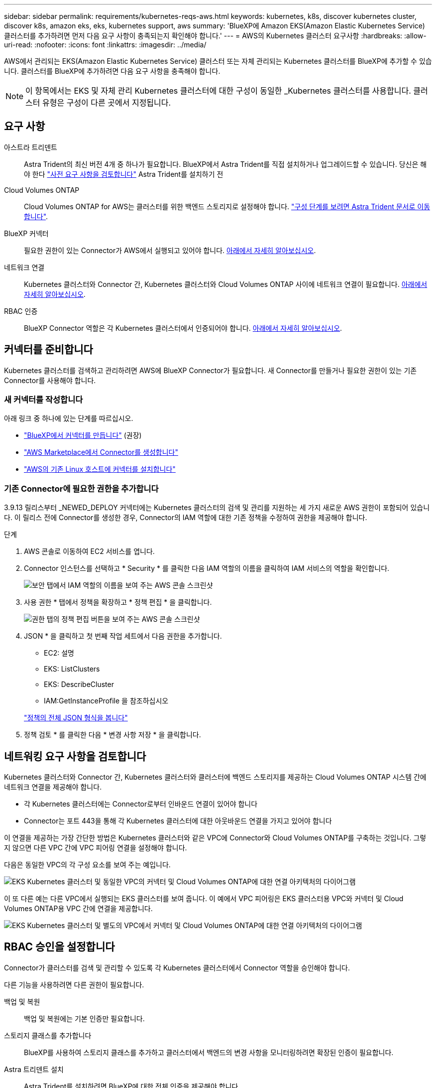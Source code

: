 ---
sidebar: sidebar 
permalink: requirements/kubernetes-reqs-aws.html 
keywords: kubernetes, k8s, discover kubernetes cluster, discover k8s, amazon eks, eks, kubernetes support, aws 
summary: 'BlueXP에 Amazon EKS(Amazon Elastic Kubernetes Service) 클러스터를 추가하려면 먼저 다음 요구 사항이 충족되는지 확인해야 합니다.' 
---
= AWS의 Kubernetes 클러스터 요구사항
:hardbreaks:
:allow-uri-read: 
:nofooter: 
:icons: font
:linkattrs: 
:imagesdir: ../media/


[role="lead"]
AWS에서 관리되는 EKS(Amazon Elastic Kubernetes Service) 클러스터 또는 자체 관리되는 Kubernetes 클러스터를 BlueXP에 추가할 수 있습니다. 클러스터를 BlueXP에 추가하려면 다음 요구 사항을 충족해야 합니다.


NOTE: 이 항목에서는 EKS 및 자체 관리 Kubernetes 클러스터에 대한 구성이 동일한 _Kubernetes 클러스터를 사용합니다. 클러스터 유형은 구성이 다른 곳에서 지정됩니다.



== 요구 사항

아스트라 트리덴트:: Astra Trident의 최신 버전 4개 중 하나가 필요합니다. BlueXP에서 Astra Trident를 직접 설치하거나 업그레이드할 수 있습니다. 당신은 해야 한다 link:https://docs.netapp.com/us-en/trident/trident-get-started/requirements.html["사전 요구 사항을 검토합니다"^] Astra Trident를 설치하기 전
Cloud Volumes ONTAP:: Cloud Volumes ONTAP for AWS는 클러스터를 위한 백엔드 스토리지로 설정해야 합니다. https://docs.netapp.com/us-en/trident/trident-use/backends.html["구성 단계를 보려면 Astra Trident 문서로 이동합니다"^].
BlueXP 커넥터:: 필요한 권한이 있는 Connector가 AWS에서 실행되고 있어야 합니다. <<커넥터를 준비합니다,아래에서 자세히 알아보십시오>>.
네트워크 연결:: Kubernetes 클러스터와 Connector 간, Kubernetes 클러스터와 Cloud Volumes ONTAP 사이에 네트워크 연결이 필요합니다. <<네트워킹 요구 사항을 검토합니다,아래에서 자세히 알아보십시오>>.
RBAC 인증:: BlueXP Connector 역할은 각 Kubernetes 클러스터에서 인증되어야 합니다. <<RBAC 승인을 설정합니다,아래에서 자세히 알아보십시오>>.




== 커넥터를 준비합니다

Kubernetes 클러스터를 검색하고 관리하려면 AWS에 BlueXP Connector가 필요합니다. 새 Connector를 만들거나 필요한 권한이 있는 기존 Connector를 사용해야 합니다.



=== 새 커넥터를 작성합니다

아래 링크 중 하나에 있는 단계를 따르십시오.

* link:https://docs.netapp.com/us-en/cloud-manager-setup-admin/task-creating-connectors-aws.html["BlueXP에서 커넥터를 만듭니다"^] (권장)
* link:https://docs.netapp.com/us-en/cloud-manager-setup-admin/task-launching-aws-mktp.html["AWS Marketplace에서 Connector를 생성합니다"^]
* link:https://docs.netapp.com/us-en/cloud-manager-setup-admin/task-installing-linux.html["AWS의 기존 Linux 호스트에 커넥터를 설치합니다"^]




=== 기존 Connector에 필요한 권한을 추가합니다

3.9.13 릴리스부터 _NEWED_DEPLOY 커넥터에는 Kubernetes 클러스터의 검색 및 관리를 지원하는 세 가지 새로운 AWS 권한이 포함되어 있습니다. 이 릴리스 전에 Connector를 생성한 경우, Connector의 IAM 역할에 대한 기존 정책을 수정하여 권한을 제공해야 합니다.

.단계
. AWS 콘솔로 이동하여 EC2 서비스를 엽니다.
. Connector 인스턴스를 선택하고 * Security * 를 클릭한 다음 IAM 역할의 이름을 클릭하여 IAM 서비스의 역할을 확인합니다.
+
image:screenshot-aws-iam-role.png["보안 탭에서 IAM 역할의 이름을 보여 주는 AWS 콘솔 스크린샷"]

. 사용 권한 * 탭에서 정책을 확장하고 * 정책 편집 * 을 클릭합니다.
+
image:screenshot-aws-edit-policy.png["권한 탭의 정책 편집 버튼을 보여 주는 AWS 콘솔 스크린샷"]

. JSON * 을 클릭하고 첫 번째 작업 세트에서 다음 권한을 추가합니다.
+
** EC2: 설명
** EKS: ListClusters
** EKS: DescribeCluster
** IAM:GetInstanceProfile 을 참조하십시오


+
https://docs.netapp.com/us-en/cloud-manager-setup-admin/reference-permissions-aws.html["정책의 전체 JSON 형식을 봅니다"^]

. 정책 검토 * 를 클릭한 다음 * 변경 사항 저장 * 을 클릭합니다.




== 네트워킹 요구 사항을 검토합니다

Kubernetes 클러스터와 Connector 간, Kubernetes 클러스터와 클러스터에 백엔드 스토리지를 제공하는 Cloud Volumes ONTAP 시스템 간에 네트워크 연결을 제공해야 합니다.

* 각 Kubernetes 클러스터에는 Connector로부터 인바운드 연결이 있어야 합니다
* Connector는 포트 443을 통해 각 Kubernetes 클러스터에 대한 아웃바운드 연결을 가지고 있어야 합니다


이 연결을 제공하는 가장 간단한 방법은 Kubernetes 클러스터와 같은 VPC에 Connector와 Cloud Volumes ONTAP를 구축하는 것입니다. 그렇지 않으면 다른 VPC 간에 VPC 피어링 연결을 설정해야 합니다.

다음은 동일한 VPC의 각 구성 요소를 보여 주는 예입니다.

image:diagram-kubernetes-eks.png["EKS Kubernetes 클러스터 및 동일한 VPC의 커넥터 및 Cloud Volumes ONTAP에 대한 연결 아키텍처의 다이어그램"]

이 또 다른 예는 다른 VPC에서 실행되는 EKS 클러스터를 보여 줍니다. 이 예에서 VPC 피어링은 EKS 클러스터용 VPC와 커넥터 및 Cloud Volumes ONTAP용 VPC 간에 연결을 제공합니다.

image:diagram_kubernetes.png["EKS Kubernetes 클러스터 및 별도의 VPC에서 커넥터 및 Cloud Volumes ONTAP에 대한 연결 아키텍처의 다이어그램"]



== RBAC 승인을 설정합니다

Connector가 클러스터를 검색 및 관리할 수 있도록 각 Kubernetes 클러스터에서 Connector 역할을 승인해야 합니다.

다른 기능을 사용하려면 다른 권한이 필요합니다.

백업 및 복원:: 백업 및 복원에는 기본 인증만 필요합니다.
스토리지 클래스를 추가합니다:: BlueXP를 사용하여 스토리지 클래스를 추가하고 클러스터에서 백엔드의 변경 사항을 모니터링하려면 확장된 인증이 필요합니다.
Astra 트리덴트 설치:: Astra Trident를 설치하려면 BlueXP에 대한 전체 인증을 제공해야 합니다.
+
--

NOTE: Astra Trident를 설치할 때 BlueXP는 Astra Trident가 스토리지 클러스터와 통신해야 하는 자격 증명이 포함된 Astra Trident 백엔드 및 Kubernetes 암호를 설치합니다.

--


.단계
. 클러스터 역할 및 역할 바인딩을 생성합니다.
+
.. 요구 사항에 따라 권한 부여를 사용자 지정할 수 있습니다.
+
[role="tabbed-block"]
====
.백업/복원
--
Kubernetes 클러스터의 백업 및 복원을 위한 기본 인증을 추가하십시오.

[source, yaml]
----
apiVersion: rbac.authorization.k8s.io/v1
kind: ClusterRole
metadata:
    name: cloudmanager-access-clusterrole
rules:
    - apiGroups:
          - ''
      resources:
          - namespaces
      verbs:
          - list
          - watch
    - apiGroups:
          - ''
      resources:
          - persistentvolumes
      verbs:
          - list
          - watch
    - apiGroups:
          - ''
      resources:
          - pods
          - pods/exec
      verbs:
          - get
          - list
          - watch
    - apiGroups:
          - ''
      resources:
          - persistentvolumeclaims
      verbs:
          - list
          - create
          - watch
    - apiGroups:
          - storage.k8s.io
      resources:
          - storageclasses
      verbs:
          - list
    - apiGroups:
          - trident.netapp.io
      resources:
          - tridentbackends
      verbs:
          - list
          - watch
    - apiGroups:
          - trident.netapp.io
      resources:
          - tridentorchestrators
      verbs:
          - get
          - watch
---
apiVersion: rbac.authorization.k8s.io/v1
kind: ClusterRoleBinding
metadata:
    name: k8s-access-binding
subjects:
    - kind: Group
      name: cloudmanager-access-group
      apiGroup: rbac.authorization.k8s.io
roleRef:
    kind: ClusterRole
    name: cloudmanager-access-clusterrole
    apiGroup: rbac.authorization.k8s.io
----
--
.스토리지 클래스
--
BlueXP를 사용하여 저장소 클래스를 추가하려면 확장된 권한을 추가합니다.

[source, yaml]
----
apiVersion: rbac.authorization.k8s.io/v1
kind: ClusterRole
metadata:
    name: cloudmanager-access-clusterrole
rules:
    - apiGroups:
          - ''
      resources:
          - secrets
          - namespaces
          - persistentvolumeclaims
          - persistentvolumes
          - pods
          - pods/exec
      verbs:
          - get
          - list
          - watch
          - create
          - delete
          - watch
    - apiGroups:
          - storage.k8s.io
      resources:
          - storageclasses
      verbs:
          - get
          - create
          - list
          - watch
          - delete
          - patch
    - apiGroups:
          - trident.netapp.io
      resources:
          - tridentbackends
          - tridentorchestrators
          - tridentbackendconfigs
      verbs:
          - get
          - list
          - watch
          - create
          - delete
          - watch
---
apiVersion: rbac.authorization.k8s.io/v1
kind: ClusterRoleBinding
metadata:
    name: k8s-access-binding
subjects:
    - kind: Group
      name: cloudmanager-access-group
      apiGroup: rbac.authorization.k8s.io
roleRef:
    kind: ClusterRole
    name: cloudmanager-access-clusterrole
    apiGroup: rbac.authorization.k8s.io
----
--
.Trident 설치
--
명령줄을 사용하여 전체 인증을 제공하고 BlueXP에서 Astra Trident를 설치할 수 있도록 합니다.

[source, cli]
----
eksctl create iamidentitymapping --cluster < > --region < > --arn < > --group "system:masters" --username system:node:{{EC2PrivateDNSName}}
----
--
====
.. 클러스터에 구성을 적용합니다.
+
[source, kubectl]
----
kubectl apply -f <file-name>
----


. 권한 그룹에 대한 ID 매핑을 만듭니다.
+
[role="tabbed-block"]
====
.eksctl을 사용합니다
--
eksctl을 사용하여 클러스터와 BlueXP Connector의 IAM 역할 사이에 IAM ID 매핑을 생성합니다.

https://eksctl.io/usage/iam-identity-mappings/["전체 지침은 eksctl 설명서를 참조하십시오"^].

아래에 예가 나와 있습니다.

[source, eksctl]
----
eksctl create iamidentitymapping --cluster <eksCluster> --region <us-east-2> --arn <ARN of the Connector IAM role> --group cloudmanager-access-group --username system:node:{{EC2PrivateDNSName}}
----
--
.AWS-auth를 편집합니다
--
AWS-auth ConfigMap을 직접 편집하여 BlueXP Connector의 IAM 역할에 RBAC 액세스를 추가합니다.

https://docs.aws.amazon.com/eks/latest/userguide/add-user-role.html["전체 지침은 AWS EKS 설명서를 참조하십시오"^].

아래에 예가 나와 있습니다.

[source, yaml]
----
apiVersion: v1
data:
  mapRoles: |
    - groups:
      - cloudmanager-access-group
      rolearn: <ARN of the Connector IAM role>
     username: system:node:{{EC2PrivateDNSName}}
kind: ConfigMap
metadata:
  creationTimestamp: "2021-09-30T21:09:18Z"
  name: aws-auth
  namespace: kube-system
  resourceVersion: "1021"
  selfLink: /api/v1/namespaces/kube-system/configmaps/aws-auth
  uid: dcc31de5-3838-11e8-af26-02e00430057c
----
--
====

